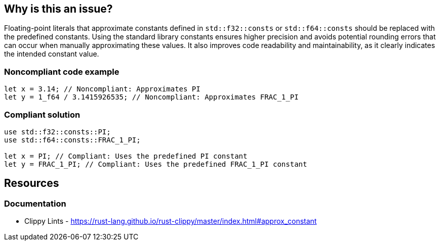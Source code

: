 == Why is this an issue?

Floating-point literals that approximate constants defined in `std::f32::consts` or `std::f64::consts` should be replaced with the predefined constants.  Using the standard library constants ensures higher precision and avoids potential rounding errors that can occur when manually approximating these values.  It also improves code readability and maintainability, as it clearly indicates the intended constant value.

=== Noncompliant code example

[source,rust,diff-id=1,diff-type=noncompliant]
----
let x = 3.14; // Noncompliant: Approximates PI
let y = 1_f64 / 3.1415926535; // Noncompliant: Approximates FRAC_1_PI
----

=== Compliant solution

[source,rust,diff-id=1,diff-type=compliant]
----
use std::f32::consts::PI;
use std::f64::consts::FRAC_1_PI;

let x = PI; // Compliant: Uses the predefined PI constant
let y = FRAC_1_PI; // Compliant: Uses the predefined FRAC_1_PI constant
----

== Resources

=== Documentation

* Clippy Lints - https://rust-lang.github.io/rust-clippy/master/index.html#approx_constant


ifdef::env-github,rspecator-view[]
'''
== Comments And Links
(visible only on this page)

=== is related to: S2904

=== is related to: S109

endif::env-github,rspecator-view[]
